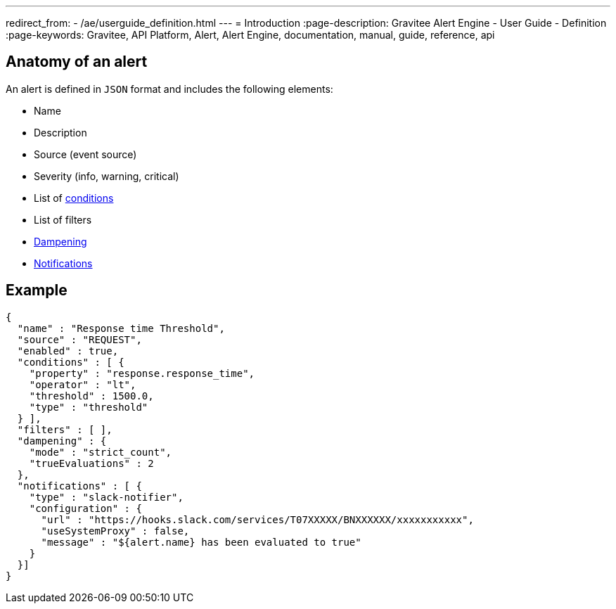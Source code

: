 ---
redirect_from:
  - /ae/userguide_definition.html
---
= Introduction
:page-description: Gravitee Alert Engine - User Guide - Definition
:page-keywords: Gravitee, API Platform, Alert, Alert Engine, documentation, manual, guide, reference, api

== Anatomy of an alert

An alert is defined in `JSON` format and includes the following elements:

* Name
* Description
* Source (event source)
* Severity (info, warning, critical)
* List of link:./conditions.html[conditions^]
* List of filters
* link:./dampening.html[Dampening^]
* link:./notifiers/introduction.html[Notifications^]

== Example

```json
{
  "name" : "Response time Threshold",
  "source" : "REQUEST",
  "enabled" : true,
  "conditions" : [ {
    "property" : "response.response_time",
    "operator" : "lt",
    "threshold" : 1500.0,
    "type" : "threshold"
  } ],
  "filters" : [ ],
  "dampening" : {
    "mode" : "strict_count",
    "trueEvaluations" : 2
  },
  "notifications" : [ {
    "type" : "slack-notifier",
    "configuration" : {
      "url" : "https://hooks.slack.com/services/T07XXXXX/BNXXXXXX/xxxxxxxxxxx",
      "useSystemProxy" : false,
      "message" : "${alert.name} has been evaluated to true"
    }
  }]
}
```
